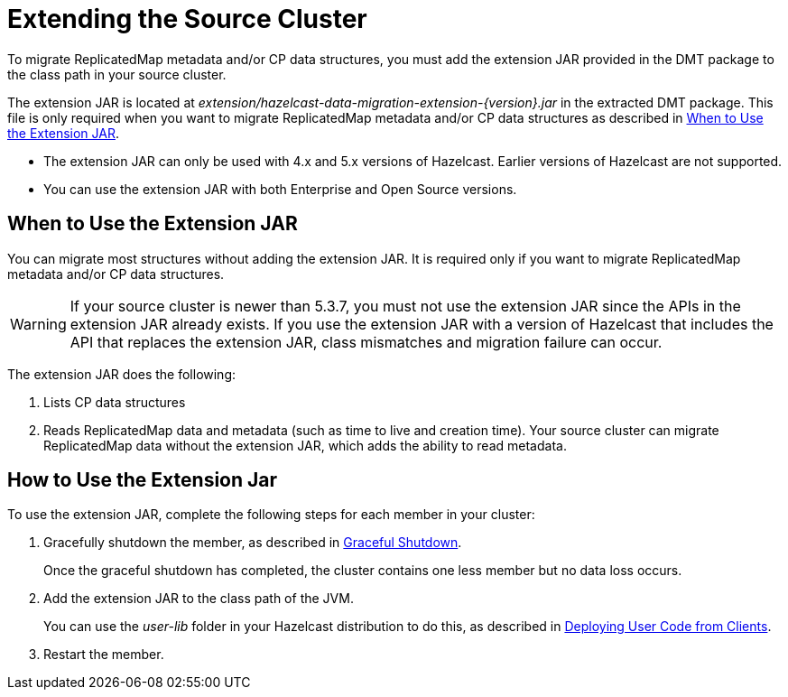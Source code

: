 = Extending the Source Cluster
:description: To migrate ReplicatedMap metadata and/or CP data structures, you must add the extension JAR provided in the DMT package to the class path in your source cluster. 

{description}


The extension JAR is located at _extension/hazelcast-data-migration-extension-{version}.jar_ in the extracted DMT package. This file is only required when you want to migrate ReplicatedMap metadata and/or CP data structures as described in <<when-to-use,When to Use the Extension JAR>>.

* The extension JAR can only be used with 4.x and 5.x versions of Hazelcast. Earlier versions of Hazelcast are not supported.
* You can use the extension JAR with both Enterprise and Open Source versions.

[when-to-use]
== When to Use the Extension JAR

You can migrate most structures without adding the extension JAR. It is required only if you want to migrate ReplicatedMap metadata and/or CP data structures.

WARNING: If your source cluster is newer than 5.3.7, you must not use the extension JAR since the APIs in the extension JAR already exists. If you use the extension JAR with a version of Hazelcast that includes the API that replaces the extension JAR, class mismatches and migration failure can occur.

The extension JAR does the following:

. Lists CP data structures
. Reads ReplicatedMap data and metadata (such as time to live and creation time). Your source cluster can migrate ReplicatedMap data without the extension JAR, which adds the ability to read metadata.

== How to Use the Extension Jar

To use the extension JAR, complete the following steps for each member in your cluster:

. Gracefully shutdown the member, as described in xref:maintain-cluster:shutdown.adoc#graceful-shutdown[Graceful Shutdown].
+
Once the graceful shutdown has completed, the cluster contains one less member but no data loss occurs.
. Add the extension JAR to the class path of the JVM. 
+
You can use the _user-lib_ folder in your Hazelcast distribution to do this, as described in xref:clusters:deploying-code-from-clients.adoc#adding-user-library-to-classpath[Deploying User Code from Clients].
. Restart the member.
